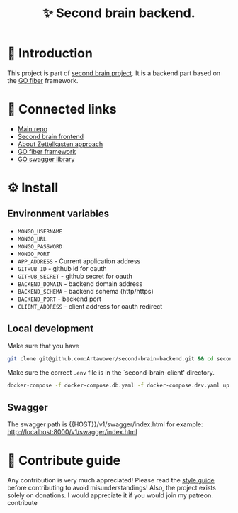 :PROPERTIES:
:ID: second-brain-backend
:END:

#+html: <div align='center'>
#+html: <img src='./images/image.png' width='256px' height='256px'>
#+html: </div>

#+TITLE: ✨ Second brain backend.

#+html: <div align='center'>
#+html: <span class='badge-buymeacoffee'>
#+html: <a href='https://www.paypal.me/darkawower' title='Paypal' target='_blank'><img src='https://img.shields.io/badge/paypal-donate-blue.svg' alt='Buy Me A Coffee donate button' /></a>
#+html: </span>
#+html: <span class='badge-patreon'>
#+html: <a href='https://patreon.com/artawower' target='_blank' title='Donate to this project using Patreon'><img src='https://img.shields.io/badge/patreon-donate-orange.svg' alt='Patreon donate button' /></a>
#+html: </span>
#+html: <a href='https://wakatime.com/badge/github/Artawower/second-brain-backend'><img src='https://wakatime.com/badge/github/Artawower/second-brain-backend.svg' alt='wakatime'></a>
#+html: </div>

* 🌱 Introduction
This project is part of [[https://github.com/Artawower/second-brain][second brain project]]. It is a backend part based on the [[https://gofiber.io/][GO fiber]] framework.
* 🍻 Connected links
- [[https://github.com/Artawower/second-brain][Main repo]]
- [[https://github.com/Artawower/second-brain-client][Second brain frontend]] 
- [[https://en.wikipedia.org/wiki/Zettelkasten][About Zettelkasten approach]] 
- [[https://gofiber.io/][GO fiber framework]]
- [[https://github.com/swaggo/swag][GO swagger library]] 

* ⚙️ Install
** Environment variables
- ~MONGO_USERNAME~
- ~MONGO_URL~
- ~MONGO_PASSWORD~
- ~MONGO_PORT~
- ~APP_ADDRESS~ - Current application address
- ~GITHUB_ID~ - github id for oauth
- ~GITHUB_SECRET~ - github secret for oauth
- ~BACKEND_DOMAIN~ - backend domain address
- ~BACKEND_SCHEMA~ - backend schema (http/https)
- ~BACKEND_PORT~ - backend port
- ~CLIENT_ADDRESS~ - client address for oauth redirect

** Local development
Make sure that you have 
#+BEGIN_SRC bash
git clone git@github.com:Artawower/second-brain-backend.git && cd second-brain-backend
#+END_SRC

Make sure the correct ~.env~ file is in the `second-brain-client' directory.

#+BEGIN_SRC bash
docker-compose -f docker-compose.db.yaml -f docker-compose.dev.yaml up --build
#+END_SRC
** Swagger
The swagger path is {{HOST}}/v1/swagger/index.html
for example: http://localhost:8000/v1/swagger/index.html

* 🍩 Contribute guide
Any contribution is very much appreciated! Please read the [[./CONTRIBUTE.org][style guide]] before contributing to avoid misunderstandings!
Also, the project exists solely on donations. I would appreciate it if you would join my patreon.
contribute

